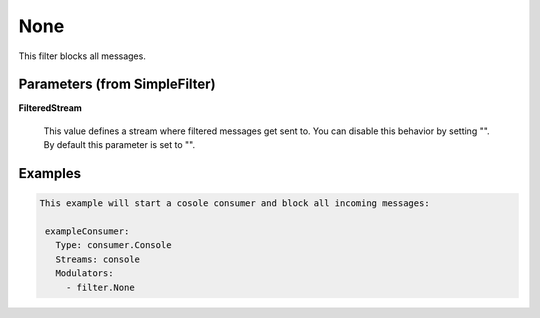 .. Autogenerated by Gollum RST generator (docs/generator/*.go)

None
====

This filter blocks all messages.




Parameters (from SimpleFilter)
------------------------------

**FilteredStream**

  This value defines a stream where filtered messages get sent to.
  You can disable this behavior by setting "".
  By default this parameter is set to "".
  
  

Examples
--------

.. code-block:: yaml

	This example will start a cosole consumer and block all incoming messages:
	
	 exampleConsumer:
	   Type: consumer.Console
	   Streams: console
	   Modulators:
	     - filter.None
	
	


